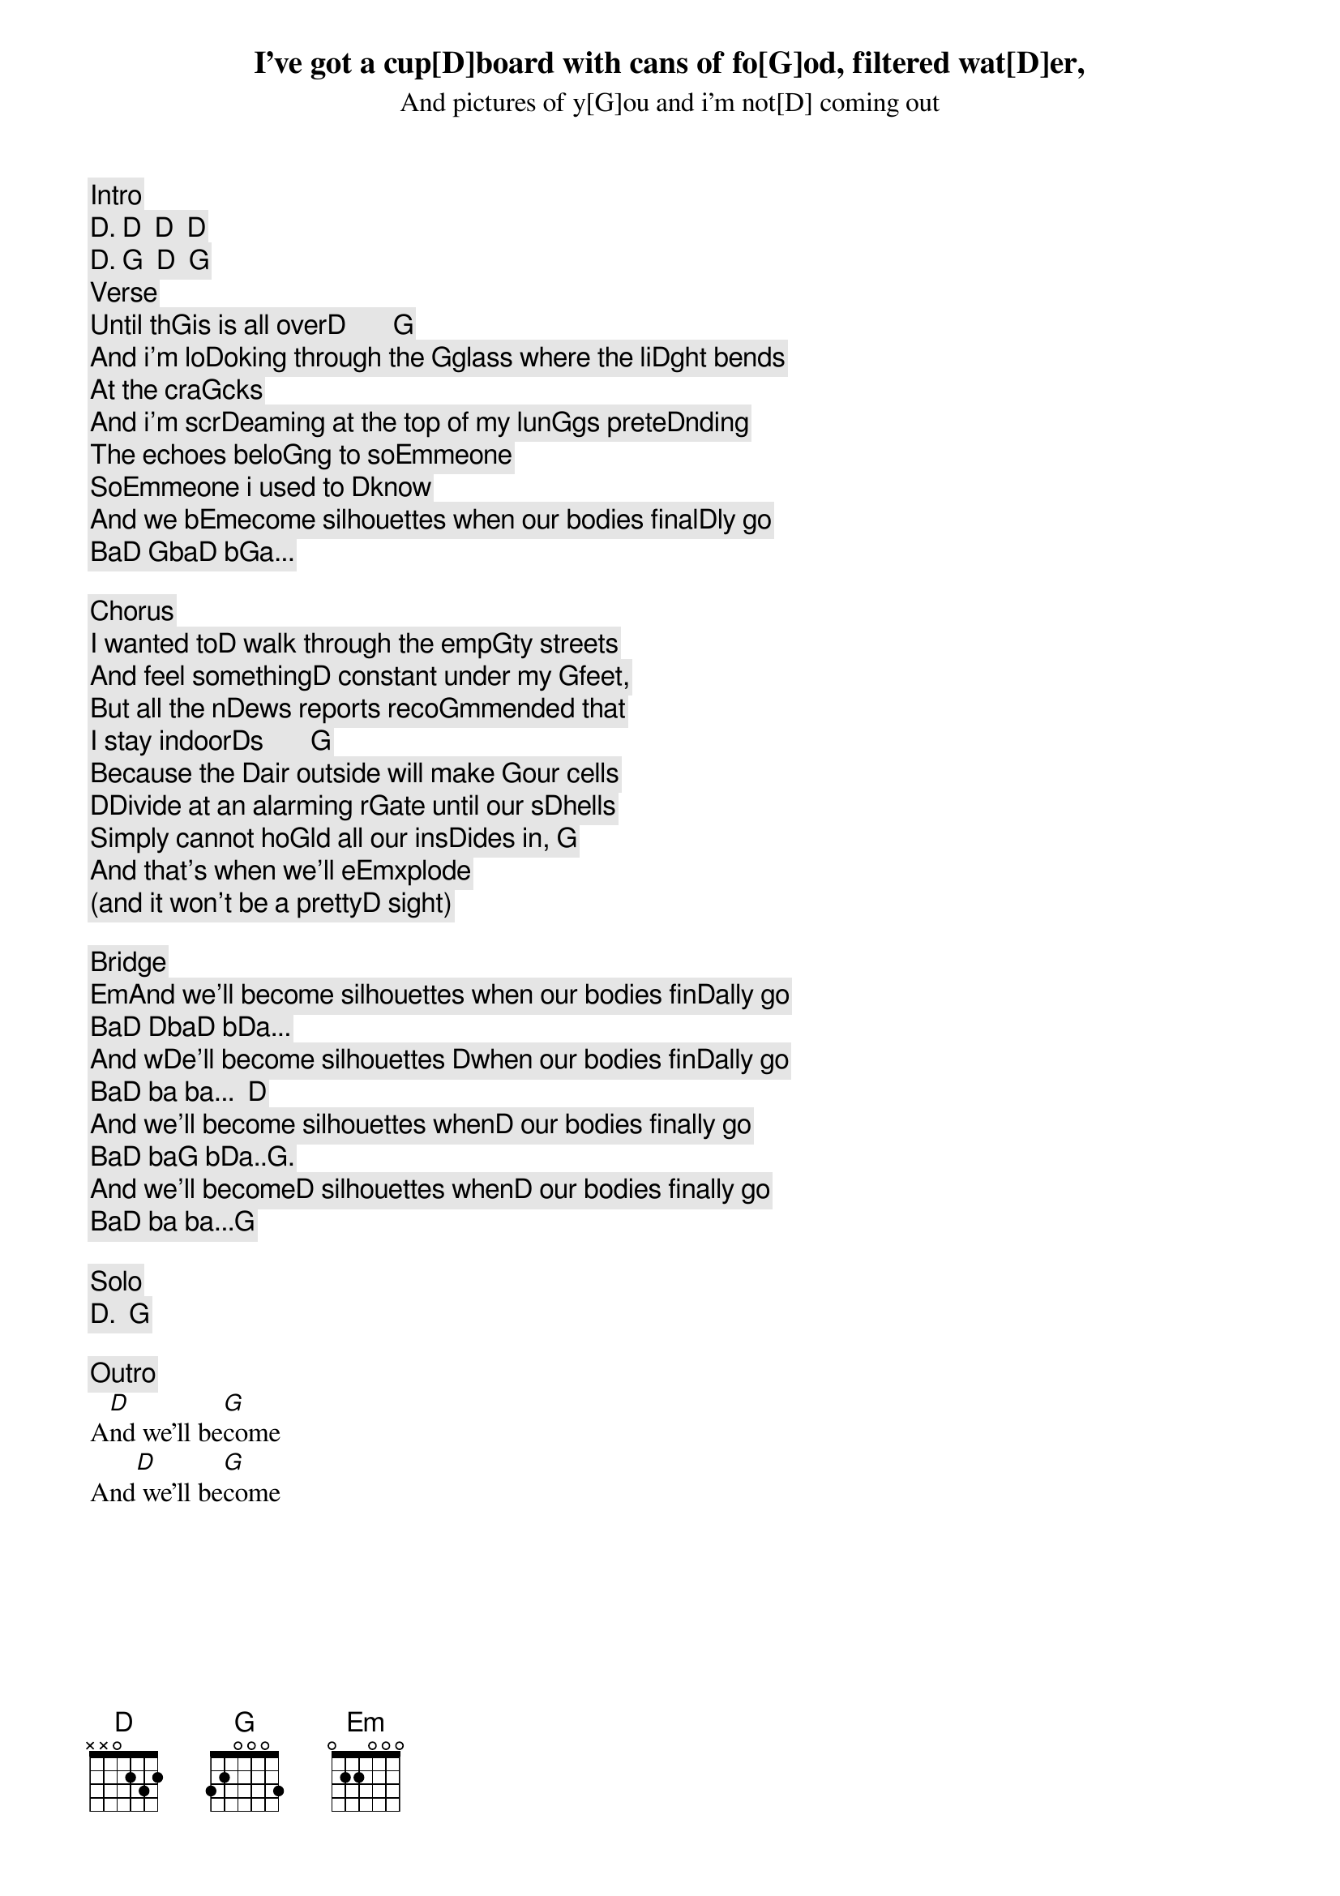[Intro]
[D]. [D]  [D]  [D]
[D]. [G]  [D]  [G]

[Verse]
I've got a cup[D]board with cans of fo[G]od, filtered wat[D]er,
And pictures of y[G]ou and i'm not[D] coming out
Until th[G]is is all over[D]       [G]
And i'm lo[D]oking through the [G]glass where the li[D]ght bends
At the cra[G]cks
And i'm scr[D]eaming at the top of my lun[G]gs prete[D]nding
The echoes belo[G]ng to so[Em]meone
So[Em]meone i used to [D]know
And we b[Em]ecome silhouettes when our bodies final[D]ly go
Ba[D] [G]ba[D] b[G]a...

[Chorus]
I wanted to[D] walk through the emp[G]ty streets
And feel something[D] constant under my [G]feet,
But all the n[D]ews reports reco[G]mmended that
I stay indoor[D]s       [G]
Because the [D]air outside will make [G]our cells
D[D]ivide at an alarming r[G]ate until our s[D]hells
Simply cannot ho[G]ld all our ins[D]ides in, [G]
And that's when we'll e[Em]xplode
(and it won't be a pretty[D] sight)

[Bridge]
[Em]And we'll become silhouettes when our bodies fin[D]ally go
Ba[D] [D]ba[D] b[D]a...
And w[D]e'll become silhouettes [D]when our bodies fin[D]ally go
Ba[D] ba ba...  [D]
And we'll become silhouettes when[D] our bodies finally go
Ba[D] ba[G] b[D]a..[G].
And we'll become[D] silhouettes when[D] our bodies finally go
Ba[D] ba ba...[G]

[Solo]
[D].  [G]

[Outro]
A[D]nd we'll be[G]come
And[D] we'll be[G]come
